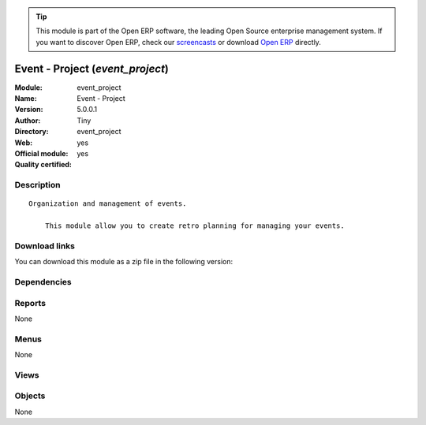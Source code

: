 
.. i18n: .. module:: event_project
.. i18n:     :synopsis: Event - Project (Official, Quality Certified)
.. i18n:     :noindex:
.. i18n: .. 

.. module:: event_project
    :synopsis: Event - Project (Official, Quality Certified)
    :noindex:
.. 

.. i18n: .. raw:: html
.. i18n: 
.. i18n:       <br />
.. i18n:     <link rel="stylesheet" href="../_static/hide_objects_in_sidebar.css" type="text/css" />

.. raw:: html

      <br />
    <link rel="stylesheet" href="../_static/hide_objects_in_sidebar.css" type="text/css" />

.. i18n: .. tip:: This module is part of the Open ERP software, the leading Open Source 
.. i18n:   enterprise management system. If you want to discover Open ERP, check our 
.. i18n:   `screencasts <http://openerp.tv>`_ or download 
.. i18n:   `Open ERP <http://openerp.com>`_ directly.

.. tip:: This module is part of the Open ERP software, the leading Open Source 
  enterprise management system. If you want to discover Open ERP, check our 
  `screencasts <http://openerp.tv>`_ or download 
  `Open ERP <http://openerp.com>`_ directly.

.. i18n: .. raw:: html
.. i18n: 
.. i18n:     <div class="js-kit-rating" title="" permalink="" standalone="yes" path="/event_project"></div>
.. i18n:     <script src="http://js-kit.com/ratings.js"></script>

.. raw:: html

    <div class="js-kit-rating" title="" permalink="" standalone="yes" path="/event_project"></div>
    <script src="http://js-kit.com/ratings.js"></script>

.. i18n: Event - Project (*event_project*)
.. i18n: =================================
.. i18n: :Module: event_project
.. i18n: :Name: Event - Project
.. i18n: :Version: 5.0.0.1
.. i18n: :Author: Tiny
.. i18n: :Directory: event_project
.. i18n: :Web: 
.. i18n: :Official module: yes
.. i18n: :Quality certified: yes

Event - Project (*event_project*)
=================================
:Module: event_project
:Name: Event - Project
:Version: 5.0.0.1
:Author: Tiny
:Directory: event_project
:Web: 
:Official module: yes
:Quality certified: yes

.. i18n: Description
.. i18n: -----------

Description
-----------

.. i18n: ::
.. i18n: 
.. i18n:   Organization and management of events.
.. i18n:   
.. i18n:       This module allow you to create retro planning for managing your events.

::

  Organization and management of events.
  
      This module allow you to create retro planning for managing your events.

.. i18n: Download links
.. i18n: --------------

Download links
--------------

.. i18n: You can download this module as a zip file in the following version:

You can download this module as a zip file in the following version:

.. i18n:   * `5.0 <http://www.openerp.com/download/modules/5.0/event_project.zip>`_
.. i18n:   * `trunk <http://www.openerp.com/download/modules/trunk/event_project.zip>`_

  * `5.0 <http://www.openerp.com/download/modules/5.0/event_project.zip>`_
  * `trunk <http://www.openerp.com/download/modules/trunk/event_project.zip>`_

.. i18n: Dependencies
.. i18n: ------------

Dependencies
------------

.. i18n:  * :mod:`project_retro_planning`
.. i18n:  * :mod:`event`

 * :mod:`project_retro_planning`
 * :mod:`event`

.. i18n: Reports
.. i18n: -------

Reports
-------

.. i18n: None

None

.. i18n: Menus
.. i18n: -------

Menus
-------

.. i18n: None

None

.. i18n: Views
.. i18n: -----

Views
-----

.. i18n:  * \* INHERIT Events (form)
.. i18n:  * \* INHERIT Events (form)

 * \* INHERIT Events (form)
 * \* INHERIT Events (form)

.. i18n: Objects
.. i18n: -------

Objects
-------

.. i18n: None

None
